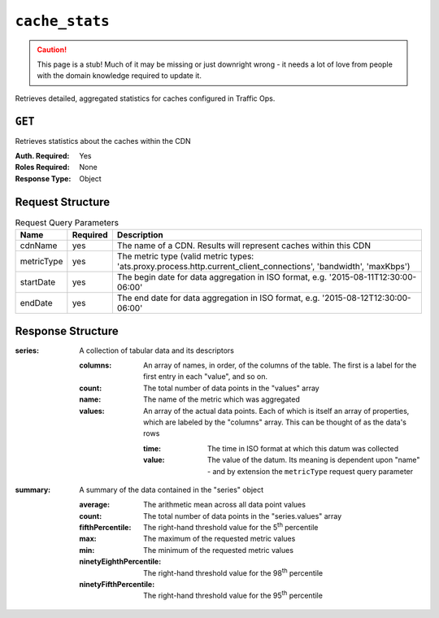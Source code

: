 ..
..
.. Licensed under the Apache License, Version 2.0 (the "License");
.. you may not use this file except in compliance with the License.
.. You may obtain a copy of the License at
..
..     http://www.apache.org/licenses/LICENSE-2.0
..
.. Unless required by applicable law or agreed to in writing, software
.. distributed under the License is distributed on an "AS IS" BASIS,
.. WITHOUT WARRANTIES OR CONDITIONS OF ANY KIND, either express or implied.
.. See the License for the specific language governing permissions and
.. limitations under the License.
..


.. _to-api-cache_stats:

***************
``cache_stats``
***************
.. caution:: This page is a stub! Much of it may be missing or just downright wrong - it needs a lot of love from people with the domain knowledge required to update it.

Retrieves detailed, aggregated statistics for caches configured in Traffic Ops.

.. versionadded:: 1.2

.. seealso:: This gives an aggregate of statistics for *all caches* within a particular CDN and time range. For statistics basic statistics from all caches regardless of CDN and at the current time, use :ref:`to-api-caches_stats`.

``GET``
-------
Retrieves statistics about the caches within the CDN

:Auth. Required: Yes
:Roles Required: None
:Response Type: Object

Request Structure
-----------------
.. table:: Request Query Parameters

	+------------+----------+-------------------------------------------------------------------------------------------------------------------+
	|    Name    | Required |              Description                                                                                          |
	+============+==========+===================================================================================================================+
	| cdnName    | yes      | The name of a CDN. Results will represent caches within this CDN                                                  |
	+------------+----------+-------------------------------------------------------------------------------------------------------------------+
	| metricType | yes      | The metric type (valid metric types: 'ats.proxy.process.http.current_client_connections', 'bandwidth', 'maxKbps') |
	+------------+----------+-------------------------------------------------------------------------------------------------------------------+
	| startDate  | yes      | The begin date for data aggregation in ISO format, e.g. '2015-08-11T12:30:00-06:00'                               |
	+------------+----------+-------------------------------------------------------------------------------------------------------------------+
	| endDate    | yes      | The end date for data aggregation in ISO format, e.g. '2015-08-12T12:30:00-06:00'                                 |
	+------------+----------+-------------------------------------------------------------------------------------------------------------------+

Response Structure
------------------
:series:  A collection of tabular data and its descriptors

	:columns: An array of names, in order, of the columns of the table. The first is a label for the first entry in each "value", and so on.
	:count:   The total number of data points in the "values" array
	:name:    The name of the metric which was aggregated
	:values:  An array of the actual data points. Each of which is itself an array of properties, which are labeled by the "columns" array. This can be thought of as the data's rows

		:time:  The time in ISO format at which this datum was collected
		:value: The value of the datum. Its meaning is dependent upon "name" - and by extension the ``metricType`` request query parameter

:summary: A summary of the data contained in the "series" object

	:average:                The arithmetic mean across all data point values
	:count:                  The total number of data points in the "series.values" array
	:fifthPercentile:        The right-hand threshold value for the 5\ :sup:`th` percentile
	:max:                    The maximum of the requested metric values
	:min:                    The minimum of the requested metric values
	:ninetyEighthPercentile: The right-hand threshold value for the 98\ :sup:`th` percentile
	:ninetyFifthPercentile:  The right-hand threshold value for the 95\ :sup:`th` percentile


.. code-block:: json
	:caption: Response Example

	{ "response": {
		"series": {
			"columns": [
				"time",
				""
			],
			"count": 29,
			"name": "bandwidth",
			"tags": {
				"cdn": "over-the-top"
			},
			"values": [
				[
					"2015-08-10T22:40:00Z",
					229340299720
				],
				[
					"2015-08-10T22:41:00Z",
					224309221713.334
				],
				[
					"2015-08-10T22:42:00Z",
					229551834168.334
				],
				[
					"2015-08-10T22:43:00Z",
					225179658876.667
				],
				[
					"2015-08-10T22:44:00Z",
					230443968275
				]
			]
		},
		"summary": {
			"average": 970410.295,
			"count": 1376041798,
			"fifthPercentile": 202.03,
			"max": 3875441.02,
			"min": 0,
			"ninetyEighthPercentile": 2957940.93,
			"ninetyFifthPercentile": 2366728.63
		}
	}}
